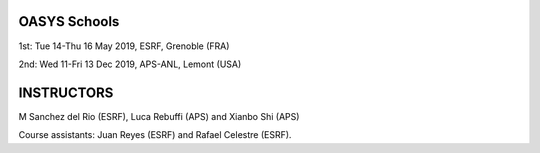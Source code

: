OASYS Schools
==================

1st: Tue 14-Thu 16 May 2019, ESRF, Grenoble (FRA)

2nd: Wed 11-Fri 13 Dec 2019, APS-ANL, Lemont (USA)


INSTRUCTORS
===========

M Sanchez del Rio (ESRF), Luca Rebuffi (APS) and Xianbo Shi (APS)


Course assistants: Juan Reyes (ESRF) and Rafael Celestre (ESRF). 


